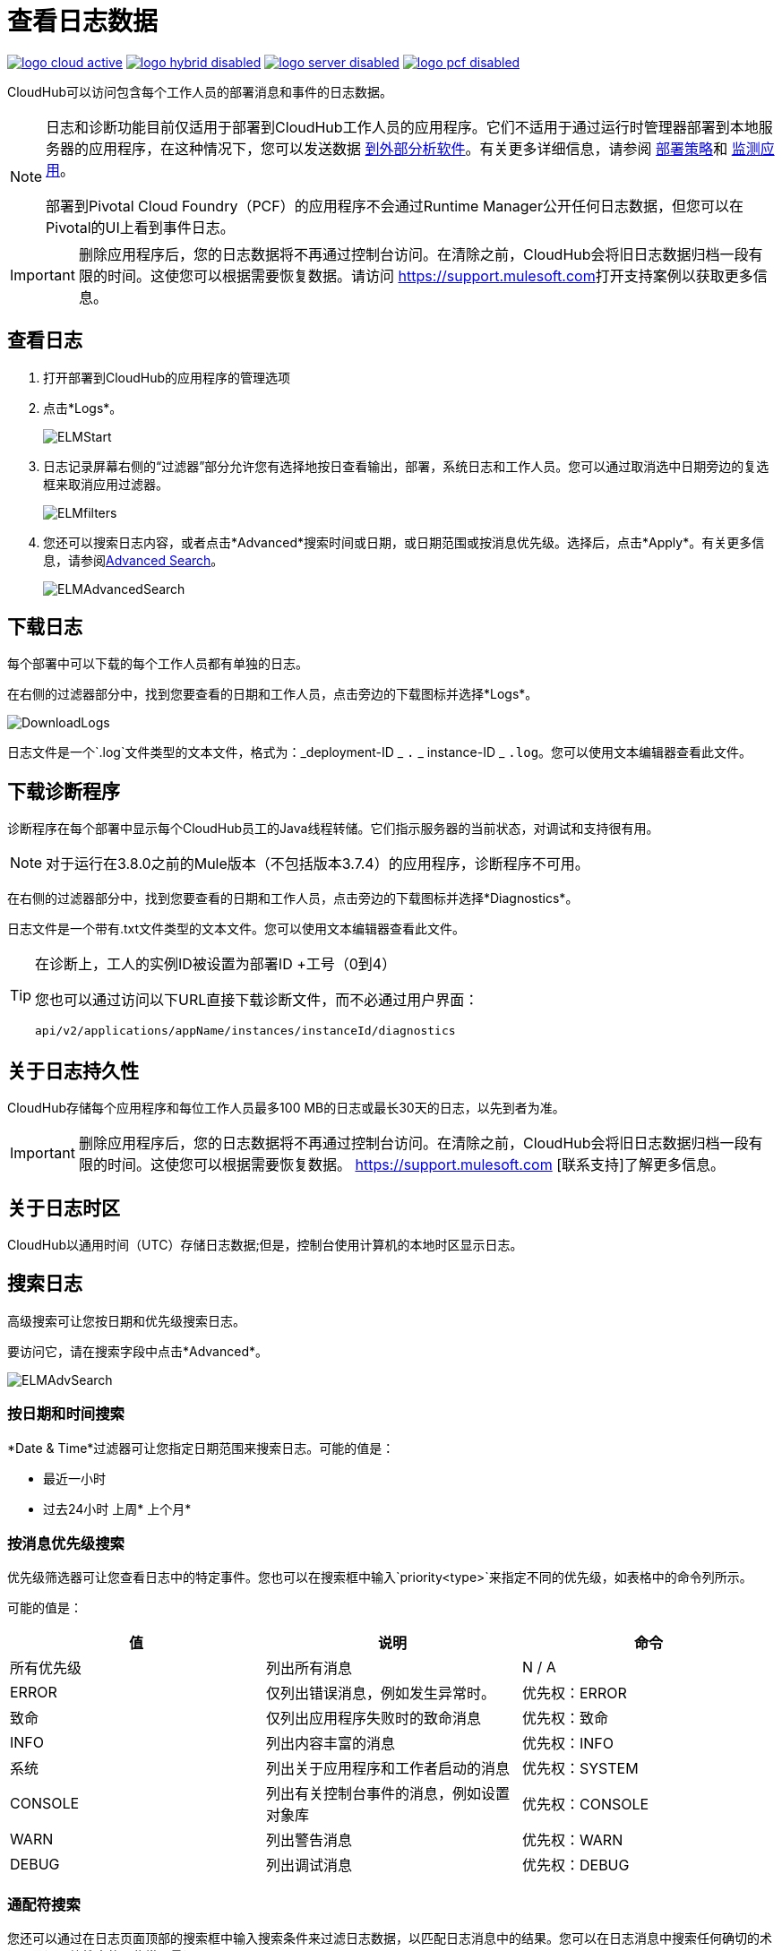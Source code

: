 = 查看日志数据
:keywords: cloudhub, logging, enhanced log management, r44, arm, runtime manager

image:logo-cloud-active.png[link="/runtime-manager/deployment-strategies", title="CloudHub"]
image:logo-hybrid-disabled.png[link="/runtime-manager/deployment-strategies", title="混合部署"]
image:logo-server-disabled.png[link="/runtime-manager/deployment-strategies", title="Anypoint平台私有云版"]
image:logo-pcf-disabled.png[link="/runtime-manager/deployment-strategies", title="Pivotal Cloud Foundry"]

CloudHub可以访问包含每个工作人员的部署消息和事件的日志数据。


[NOTE]
====
日志和诊断功能目前仅适用于部署到CloudHub工作人员的应用程序。它们不适用于通过运行时管理器部署到本地服务器的应用程序，在这种情况下，您可以发送数据 link:/runtime-manager/sending-data-from-arm-to-external-analytics-software[到外部分析软件]。有关更多详细信息，请参阅 link:/runtime-manager/deployment-strategies[部署策略]和 link:/runtime-manager/monitoring[监测应用]。

部署到Pivotal Cloud Foundry（PCF）的应用程序不会通过Runtime Manager公开任何日志数据，但您可以在Pivotal的UI上看到事件日志。
====

[IMPORTANT]
====
删除应用程序后，您的日志数据将不再通过控制台访问。在清除之前，CloudHub会将旧日志数据归档一段有限的时间。这使您可以根据需要恢复数据。请访问 link:https://support.mulesoft.com[https://support.mulesoft.com]打开支持案例以获取更多信息。
====


== 查看日志

. 打开部署到CloudHub的应用程序的管理选项
. 点击*Logs*。

+
image:ELMStart.png[ELMStart]

. 日志记录屏幕右侧的“过滤器”部分允许您有选择地按日查看输出，部署，系统日志和工作人员。您可以通过取消选中日期旁边的复选框来取消应用过滤器。
+
image:ELMfilters.png[ELMfilters]

. 您还可以搜索日志内容，或者点击*Advanced*搜索时间或日期，或日期范围或按消息优先级。选择后，点击*Apply*。有关更多信息，请参阅<<Advanced Search, Advanced Search>>。
+
image:ELMAdvancedSearch.png[ELMAdvancedSearch]



== 下载日志

每个部署中可以下载的每个工作人员都有单独的日志。

在右侧的过滤器部分中，找到您要查看的日期和工作人员，点击旁边的下载图标并选择*Logs*。

image:DownloadLogs.png[DownloadLogs]

日志文件是一个`.log`文件类型的文本文件，格式为：_deployment-ID _ `.` _ instance-ID _ `.log`。您可以使用文本编辑器查看此文件。


== 下载诊断程序

诊断程序在每个部署中显示每个CloudHub员工的Java线程转储。它们指示服务器的当前状态，对调试和支持很有用。

[NOTE]
对于运行在3.8.0之前的Mule版本（不包括版本3.7.4）的应用程序，诊断程序不可用。


在右侧的过滤器部分中，找到您要查看的日期和工作人员，点击旁边的下载图标并选择*Diagnostics*。

日志文件是一个带有.txt文件类型的文本文件。您可以使用文本编辑器查看此文件。


[TIP]
====
在诊断上，工人的实例ID被设置为部署ID +工号（0到4）

您也可以通过访问以下URL直接下载诊断文件，而不必通过用户界面：

`api/v2/applications/appName/instances/instanceId/diagnostics`
====


== 关于日志持久性

CloudHub存储每个应用程序和每位工作人员最多100 MB的日志或最长30天的日志，以先到者为准。

[IMPORTANT]
====
删除应用程序后，您的日志数据将不再通过控制台访问。在清除之前，CloudHub会将旧日志数据归档一段有限的时间。这使您可以根据需要恢复数据。 https://support.mulesoft.com [联系支持]了解更多信息。
====

== 关于日志时区

CloudHub以通用时间（UTC）存储日志数据;但是，控制台使用计算机的本地时区显示日志。


== 搜索日志


高级搜索可让您按日期和优先级搜索日志。

要访问它，请在搜索字段中点击*Advanced*。

image:ELMAdvSearch.png[ELMAdvSearch]

=== 按日期和时间搜索

*Date & Time*过滤器可让您指定日期范围来搜索日志。可能的值是：

* 最近一小时
* 过去24小时
上周* 
上个月* 

=== 按消息优先级搜索

优先级筛选器可让您查看日志中的特定事件。您也可以在搜索框中输入`priority<type>`来指定不同的优先级，如表格中的命令列所示。

可能的值是：

[%header,cols="3*a"]
|===
| 值
| 说明
| 命令

| 所有优先级
| 列出所有消息
|  N / A

|  ERROR
| 仅列出错误消息，例如发生异常时。
| 优先权：ERROR

| 致命
| 仅列出应用程序失败时的致命消息
| 优先权：致命

|  INFO
| 列出内容丰富的消息
| 优先权：INFO

| 系统
| 列出关于应用程序和工作者启动的消息
| 优先权：SYSTEM

|  CONSOLE
| 列出有关控制台事件的消息，例如设置对象库
| 优先权：CONSOLE

|  WARN
| 列出警告消息
| 优先权：WARN

|  DEBUG
| 列出调试消息
| 优先权：DEBUG

|===

=== 通配符搜索

您还可以通过在日志页面顶部的搜索框中输入搜索条件来过滤日志数据，以匹配日志消息中的结果。您可以在日志消息中搜索任何确切的术语以及通配符搜索的一些常用量词：

*  `?`  - 问号匹配前面元素的零或一个。
*  `*`  - 星号匹配零个或多个前面的元素。

== 另请参阅

*  link:/runtime-manager/monitoring[监测应用]
